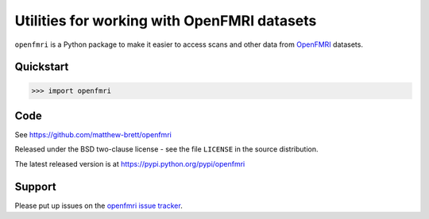 ############################################
Utilities for working with OpenFMRI datasets
############################################

``openfmri`` is a Python package to make it easier to access scans and other
data from `OpenFMRI <openfmri.org>`_ datasets.

**********
Quickstart
**********

>>> import openfmri

****
Code
****

See https://github.com/matthew-brett/openfmri

Released under the BSD two-clause license - see the file ``LICENSE`` in the
source distribution.

The latest released version is at https://pypi.python.org/pypi/openfmri

*******
Support
*******

Please put up issues on the `openfmri issue tracker
<https://github.com/matthew-brett/openfmri/issues>`_.
